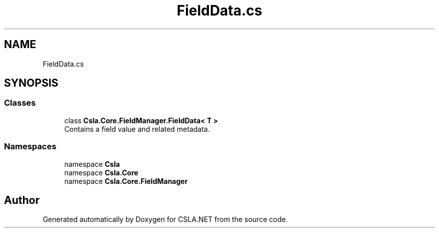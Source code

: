 .TH "FieldData.cs" 3 "Wed Jul 21 2021" "Version 5.4.2" "CSLA.NET" \" -*- nroff -*-
.ad l
.nh
.SH NAME
FieldData.cs
.SH SYNOPSIS
.br
.PP
.SS "Classes"

.in +1c
.ti -1c
.RI "class \fBCsla\&.Core\&.FieldManager\&.FieldData< T >\fP"
.br
.RI "Contains a field value and related metadata\&. "
.in -1c
.SS "Namespaces"

.in +1c
.ti -1c
.RI "namespace \fBCsla\fP"
.br
.ti -1c
.RI "namespace \fBCsla\&.Core\fP"
.br
.ti -1c
.RI "namespace \fBCsla\&.Core\&.FieldManager\fP"
.br
.in -1c
.SH "Author"
.PP 
Generated automatically by Doxygen for CSLA\&.NET from the source code\&.
